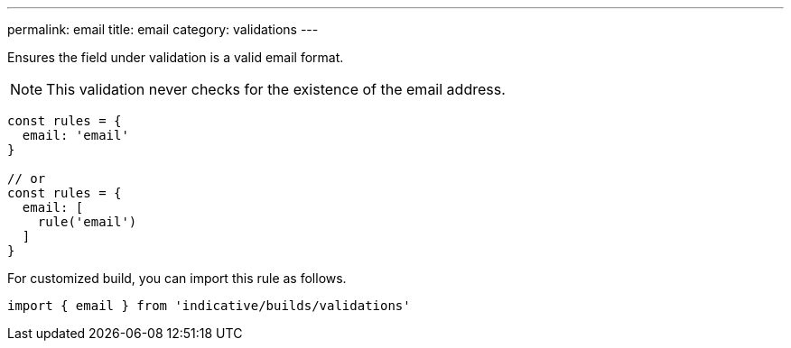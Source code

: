 ---
permalink: email
title: email
category: validations
---

Ensures the field under validation is a valid email format.
 
NOTE: This validation never checks for the existence of the email address.
 
[source, js]
----
const rules = {
  email: 'email'
}
 
// or
const rules = {
  email: [
    rule('email')
  ]
}
----
For customized build, you can import this rule as follows.
[source, js]
----
import { email } from 'indicative/builds/validations'
----